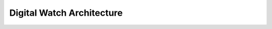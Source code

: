 .. _digital-watch-arch:

Digital Watch Architecture
==========================

.. graphviz:: architecture.dot

